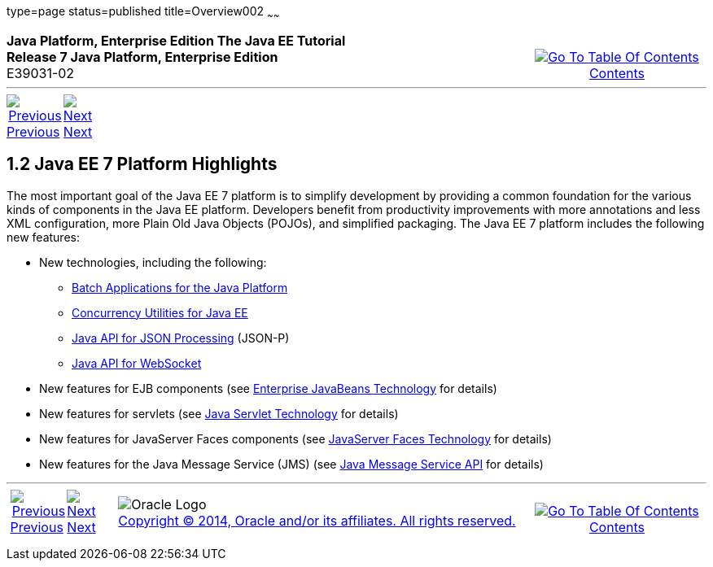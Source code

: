 type=page
status=published
title=Overview002
~~~~~~
++++
<table cellspacing="0" cellpadding="0" width="100%">
<tr>
<td align="left" valign="top"><b>Java Platform, Enterprise Edition The Java EE Tutorial</b><br />
<b>Release 7 Java Platform, Enterprise Edition</b><br />
E39031-02</td>
<td valign="bottom" align="right">
<table cellspacing="0" cellpadding="0" width="225">
<tr>
<td>&nbsp;</td>
<td align="center" valign="top"><a href="toc.html"><img src="img/toc.gif" alt="Go To Table Of Contents" /><br />
<span class="icon">Contents</span></a></td>
</tr>
</table>
</td>
</tr>
</table>
<hr />
<table cellspacing="0" cellpadding="0" width="100">
<tr>
<td align="center"><a href="overview001.html"><img src="img/leftnav.gif" alt="Previous" /><br />
<span class="icon">Previous</span></a>&nbsp;</td>
<td align="center"><a href="overview003.html"><img src="img/rightnav.gif" alt="Next" /><br />
<span class="icon">Next</span></a></td>
<td>&nbsp;</td>
</tr>
</table>
++++

[[GIQVH]]

[[JEETT00306]]
[[java-ee-7-platform-highlights]]
1.2 Java EE 7 Platform Highlights
---------------------------------

The most important goal of the Java EE 7 platform is to simplify
development by providing a common foundation for the various kinds of
components in the Java EE platform. Developers benefit from productivity
improvements with more annotations and less XML configuration, more
Plain Old Java Objects (POJOs), and simplified packaging. The Java EE 7
platform includes the following new features:

* New technologies, including the following:
** link:overview008.html#CJAJHGIH[Batch Applications for the Java
Platform]
** link:overview008.html#CJAFGFCJ[Concurrency Utilities for Java EE]
** link:overview008.html#CJAGIEEI[Java API for JSON Processing] (JSON-P)
** link:overview008.html#CJAHDJBJ[Java API for WebSocket]
* New features for EJB components (see
link:overview008.html#BNACL[Enterprise JavaBeans Technology] for details)
* New features for servlets (see link:overview008.html#BNACM[Java Servlet
Technology] for details)
* New features for JavaServer Faces components (see
link:overview008.html#BNACP[JavaServer Faces Technology] for details)
* New features for the Java Message Service (JMS) (see
link:overview008.html#BNACQ[Java Message Service API] for details)

++++
<hr />
<table cellspacing="0" cellpadding="0" width="100%">
<col width="33%" />
<col width="*" />
<col width="33%" />
<tr>
<td valign="bottom">
<table cellspacing="0" cellpadding="0" width="100">
<col width="*" />
<col width="48%" />
<col width="48%" />
<tr>
<td>&nbsp;</td>
<td align="center"><a href="overview001.html"><img src="img/leftnav.gif" alt="Previous" /><br />
<span class="icon">Previous</span></a>&nbsp;</td>
<td align="center"><a href="overview003.html"><img src="img/rightnav.gif" alt="Next" /><br />
<span class="icon">Next</span></a></td>
</tr>
</table>
</td>
<td><img src="img/oracle.gif" alt="Oracle Logo" /> <a href="img/cpyr.html"><br />
<span>Copyright&nbsp;&copy;&nbsp;2014,&nbsp;Oracle&nbsp;and/or&nbsp;its&nbsp;affiliates.&nbsp;All&nbsp;rights&nbsp;reserved.</a><br>
</span></td>
<td valign="bottom" align="right">
<table cellspacing="0" cellpadding="0" width="225">
<tr>
<td>&nbsp;</td>
<td align="center" valign="top"><a href="toc.html"><img src="img/toc.gif" alt="Go To Table Of Contents" /><br />
<span>Contents</span></a></td>
</tr>
</table>
</td>
</tr>
</table>
<p align="center"></p>
++++